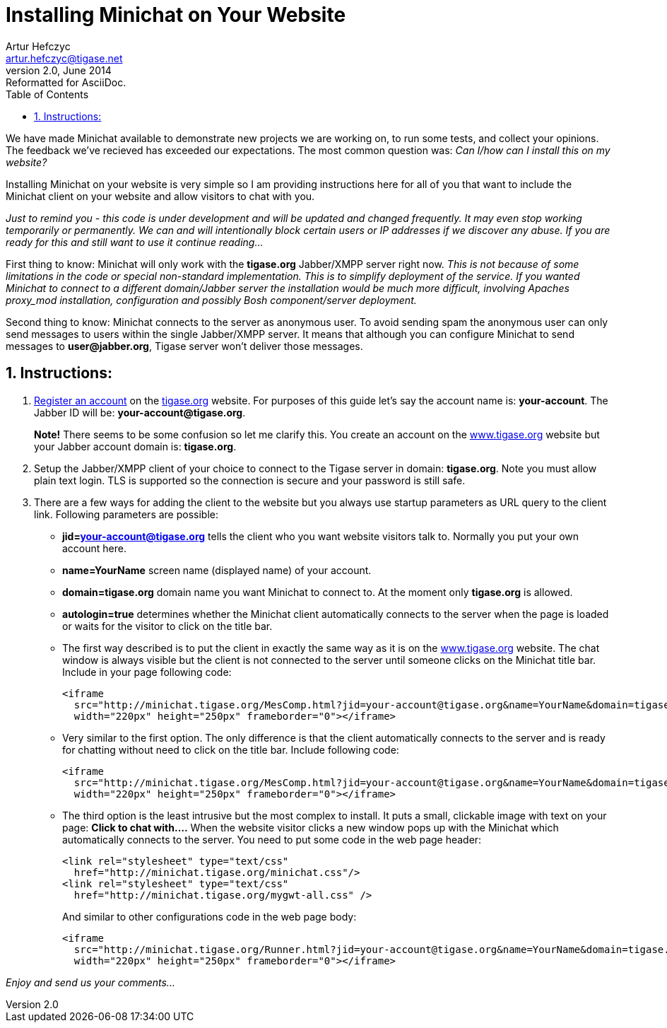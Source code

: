 Installing Minichat on Your Website
===================================
Artur Hefczyc <artur.hefczyc@tigase.net>
v2.0, June 2014: Reformatted for AsciiDoc.
:toc:
:numbered:
:website: http://tigase.net
:Date: 2009-11-25 15:51

We have made Minichat available to demonstrate new projects we are working on, to run some tests, and collect your opinions. The feedback we've recieved has exceeded our expectations. The most common question was: _Can I/how can I install this on my website?_

Installing Minichat on your website is very simple so I am providing instructions here for all of you that want to include the Minichat client on your website and allow visitors to chat with you.

_Just to remind you - this code is under development and will be updated and changed frequently. It may even stop working temporarily or permanently.  We can and will intentionally block certain users or IP addresses if we discover any abuse. If you are ready for this and still want to use it continue reading..._

First thing to know: Minichat will only work with the *tigase.org* Jabber/XMPP server right now.  _This is not because of some limitations in the code or special non-standard implementation. This is to simplify deployment of the service. If you wanted Minichat to connect to a different domain/Jabber server the installation would be much more difficult, involving Apaches proxy_mod installation, configuration and possibly Bosh component/server deployment._

Second thing to know: Minichat connects to the server as anonymous user. To avoid sending spam the anonymous user can only send messages to users within the single Jabber/XMPP server. It means that although you can configure Minichat to send messages to *user@jabber.org*, Tigase server won't deliver those messages.

Instructions:
-------------

1. link:http://www.tigase.org/user/register[Register an account] on the link:http://www.tigase.org[tigase.org] website. For purposes of this guide let's say the account name is: *your-account*. The Jabber ID will be: *your-account@tigase.org*.
+
*Note!* There seems to be some confusion so let me clarify this. You create an account on the link:http://tigase.org[www.tigase.org] website but your Jabber account domain is: *tigase.org*.
+
2. Setup the Jabber/XMPP client of your choice to connect to the Tigase server in domain: *tigase.org*. Note you must allow plain text login. TLS is supported so the connection is secure and your password is still safe.
3. There are a few ways for adding the client to the website but you always use startup parameters as URL query to the client link. Following parameters are possible:
+
 - *jid=your-account@tigase.org* tells the client who you want website visitors talk to. Normally you put your own account here.
 - *name=YourName* screen name (displayed name) of your account.
 - *domain=tigase.org* domain name you want Minichat to connect to. At the moment only *tigase.org* is allowed.
 - *autologin=true* determines whether the Minichat client automatically connects to the server when the page is loaded or waits for the visitor to click on the title bar.
 - The first way described is to put the client in exactly the same way as it is on the link:http://tigase.org[www.tigase.org] website. The chat window is always visible but the client is not connected to the server until someone clicks on the Minichat title bar. Include in your page following code:
+
[source,html]
-------------
<iframe 
  src="http://minichat.tigase.org/MesComp.html?jid=your-account@tigase.org&name=YourName&domain=tigase.org" 
  width="220px" height="250px" frameborder="0"></iframe>
-------------
 - Very similar to the first option. The only difference is that the client automatically connects to the server and is ready for chatting without need to click on the title bar. Include following code:
+
[source,html]
-------------
<iframe 
  src="http://minichat.tigase.org/MesComp.html?jid=your-account@tigase.org&name=YourName&domain=tigase.org&autologin=true"
  width="220px" height="250px" frameborder="0"></iframe>
-------------
 - The third option is the least intrusive but the most complex to install. It puts a small, clickable image with text on your page: *Click to chat with....* When the website visitor clicks a new window pops up with the Minichat which automatically connects to the server. You need to put some code in the web page header:
+
[source,html]
-------------
<link rel="stylesheet" type="text/css" 
  href="http://minichat.tigase.org/minichat.css"/>
<link rel="stylesheet" type="text/css" 
  href="http://minichat.tigase.org/mygwt-all.css" />
-------------
+
And similar to other configurations code in the web page body:
+
[source,html]
-------------
<iframe
  src="http://minichat.tigase.org/Runner.html?jid=your-account@tigase.org&name=YourName&domain=tigase.org"
  width="220px" height="250px" frameborder="0"></iframe>
-------------

_Enjoy and send us your comments..._

